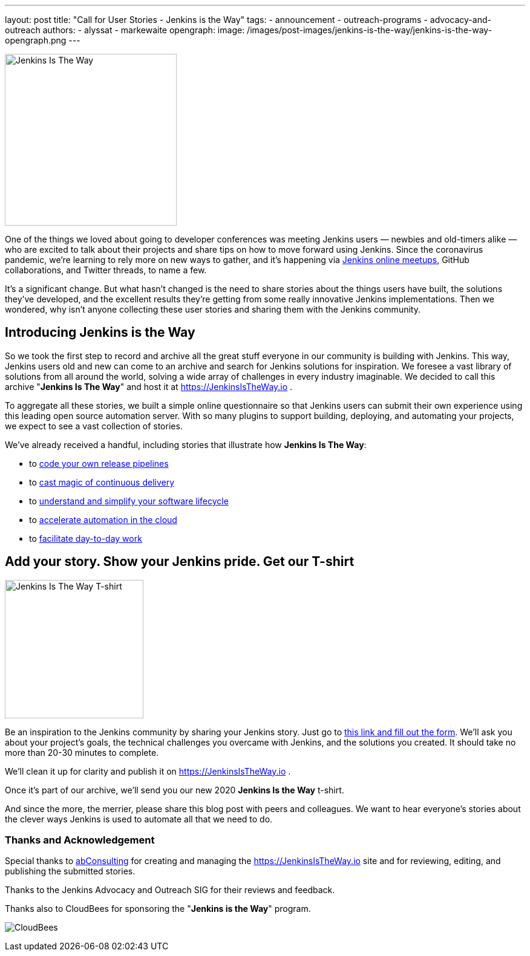 ---
layout: post
title: "Call for User Stories - Jenkins is the Way"
tags:
- announcement
- outreach-programs
- advocacy-and-outreach
authors:
- alyssat
- markewaite
opengraph:
  image: /images/post-images/jenkins-is-the-way/jenkins-is-the-way-opengraph.png
---

image:/images/post-images/jenkins-is-the-way/jenkins-is-the-way.png[Jenkins Is The Way, role=center, float=right, height=284]

One of the things we loved about going to developer conferences was meeting Jenkins users — newbies and old-timers alike — who are excited to talk about their projects and share tips on how to move forward using Jenkins.
Since the coronavirus pandemic, we're learning to rely more on new ways to gather, and it's happening via link:/events/online-meetup/[Jenkins online meetups], GitHub collaborations, and Twitter threads, to name a few.

It's a significant change.
But what hasn't changed is the need to share stories about the things users have built, the solutions they've developed, and the excellent results they're getting from some really innovative Jenkins implementations.
Then we wondered, why isn't anyone collecting these user stories and sharing them with the Jenkins community.

== Introducing Jenkins is the Way

So we took the first step to record and archive all the great stuff everyone in our community is building with Jenkins.
This way, Jenkins users old and new can come to an archive and search for Jenkins solutions for inspiration.
We foresee a vast library of solutions from all around the world, solving a wide array of challenges in every industry imaginable.
We decided to call this archive "*Jenkins Is The Way*" and host it at https://JenkinsIsTheWay.io .

To aggregate all these stories, we built a simple online questionnaire so that Jenkins users can submit their own experience using this leading open source automation server.
With so many plugins to support building, deploying, and automating your projects, we expect to see a vast collection of stories.

We've already received a handful, including stories that illustrate how *Jenkins Is The Way*:

* to link:https://jenkinsistheway.io/user-story/jenkins-is-the-way-to-code-your-own-release-pipelines/[code your own release pipelines]
* to link:https://jenkinsistheway.io/user-story/jenkins-is-the-way-to-cast-magic-of-continuous-delivery/[cast magic of continuous delivery]
* to link:https://jenkinsistheway.io/user-story/to-understand-and-simplify-your-software-lifecycle/[understand and simplify your software lifecycle]
* to link:https://jenkinsistheway.io/user-story/jenkins-is-the-way-to-accelerate-automation-in-the-cloud/[accelerate automation in the cloud]
* to link:https://jenkinsistheway.io/user-story/jenkins-is-the-way-to-facilitate-day-to-day-work/[facilitate day-to-day work]

== Add your story. Show your Jenkins pride. Get our T-shirt

image:/images/post-images/jenkins-is-the-way/jenkins-is-the-way-t-shirt.png[Jenkins Is The Way T-shirt, role=center, float=left, height=229]

Be an inspiration to the Jenkins community by sharing your Jenkins story.
Just go to link:https://www.surveymonkey.com/r/JenkinsIsTheWay[this link and fill out the form].
We'll ask you about your project's goals, the technical challenges you overcame with Jenkins, and the solutions you created.
It should take no more than 20-30 minutes to complete.

We'll clean it up for clarity and publish it on https://JenkinsIsTheWay.io .

Once it's part of our archive, we'll send you our new 2020 *Jenkins Is the Way* t-shirt.

And since the more, the merrier, please share this blog post with peers and colleagues.
We want to hear everyone's stories about the clever ways Jenkins is used to automate all that we need to do.

=== Thanks and Acknowledgement

Special thanks to link:http://abconsulting.agency/[abConsulting] for creating and managing the https://JenkinsIsTheWay.io site and for reviewing, editing, and publishing the submitted stories.

Thanks to the Jenkins Advocacy and Outreach SIG for their reviews and feedback.

Thanks also to CloudBees for sponsoring the "*Jenkins is the Way*" program.

image:/images/sponsors/cloudbees.png[CloudBees]
